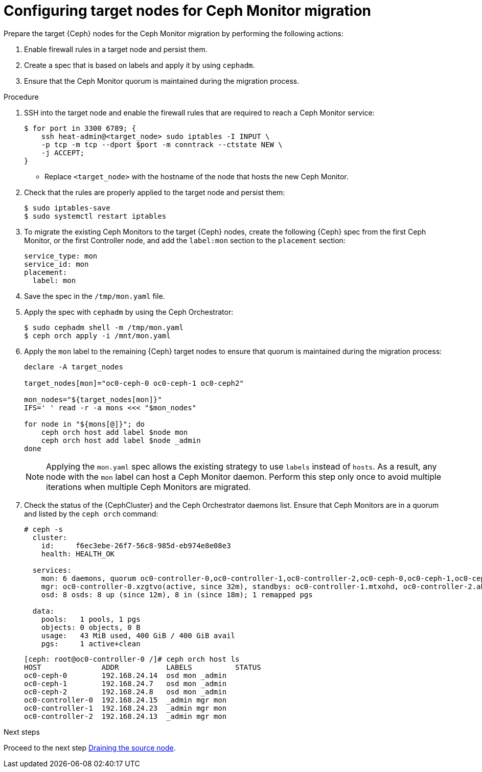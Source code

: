 [id="configuring-target-nodes-for-ceph-monitor-migration_{context}"]

= Configuring target nodes for Ceph Monitor migration

Prepare the target {Ceph} nodes for the Ceph Monitor migration by performing the following actions:

. Enable firewall rules in a target node and persist them.
. Create a spec that is based on labels and apply it by using `cephadm`.
. Ensure that the Ceph Monitor quorum is maintained during the migration process.

//kgilliga: We are going to move the following steps to the planning chapter. Hiding this for now to be used as a reference later.
//.Prerequisites

//* The target nodes, CephStorage or ComputeHCI, are configured to have both `storage` and `storage_mgmt` networks. This ensures that you can use both {Ceph} public and cluster networks from the same node. This step requires you to interact with {OpenStackPreviousInstaller}. From {OpenStackShort} {rhos_prev_ver} and later you do not have to run a stack update.
//+
//[NOTE]
//This step requires you to interact with {OpenStackPreviousInstaller}. From {OpenStackShort} {rhos_prev_ver} and later you do not have to run a stack update.
//* Run `os-net-config` on the bare metal node and configure additional networks:
//.. If target nodes are `CephStorage`, ensure that the network is defined in the
//`metalsmith.yaml` for the `CephStorage` nodes:
//+
//[source,yaml]
//----
//- name: CephStorage
//count: 2
//instances:
//- hostname: oc0-ceph-0
//name: oc0-ceph-0
//- hostname: oc0-ceph-1
//name: oc0-ceph-1
//defaults:
//networks:
//- network: ctlplane
//vif: true
//- network: storage_cloud_0
//subnet: storage_cloud_0_subnet
//- network: storage_mgmt_cloud_0
//subnet: storage_mgmt_cloud_0_subnet
//network_config:
//template: templates/single_nic_vlans/single_nic_vlans_storage.j2
//----

//.. Add the missing network:
//+
//----
//$ openstack overcloud node provision \
//-o overcloud-baremetal-deployed-0.yaml --stack overcloud-0 \
//--network-config -y --concurrency 2 /home/stack/metalsmith-0.yaml
//----

//.. Verify that the storage network is configured on the target nodes:
//+
//----
//(undercloud) [stack@undercloud ~]$ ssh heat-admin@192.168.24.14 ip -o -4 a
//1: lo    inet 127.0.0.1/8 scope host lo\       valid_lft forever preferred_lft forever
//5: br-storage    inet 192.168.24.14/24 brd 192.168.24.255 scope global br-storage\       valid_lft forever preferred_lft forever
//6: vlan1    inet 192.168.24.14/24 brd 192.168.24.255 scope global vlan1\       valid_lft forever preferred_lft forever
//7: vlan11    inet 172.16.11.172/24 brd 172.16.11.255 scope global vlan11\       valid_lft forever preferred_lft forever
//8: vlan12    inet 172.16.12.46/24 brd 172.16.12.255 scope global vlan12\       valid_lft forever preferred_lft forever
//----

.Procedure

. SSH into the target node and enable the firewall rules that are required to
reach a Ceph Monitor service:
+
----
$ for port in 3300 6789; {
    ssh heat-admin@<target_node> sudo iptables -I INPUT \
    -p tcp -m tcp --dport $port -m conntrack --ctstate NEW \
    -j ACCEPT;
}
----
+
* Replace `<target_node>` with the hostname of the node that hosts the new Ceph Monitor.

. Check that the rules are properly applied to the target node and persist them:
+
----
$ sudo iptables-save
$ sudo systemctl restart iptables
----

. To migrate the existing Ceph Monitors to the target {Ceph} nodes, create the following {Ceph} spec from the first Ceph Monitor, or the first Controller node, and add the `label:mon` section to the `placement` section:
+
[source,yaml]
----
service_type: mon
service_id: mon
placement:
  label: mon
----

. Save the spec in the `/tmp/mon.yaml` file.

. Apply the spec with `cephadm` by using the Ceph Orchestrator:
+
----
$ sudo cephadm shell -m /tmp/mon.yaml
$ ceph orch apply -i /mnt/mon.yaml
----

. Apply the `mon` label to the remaining {Ceph} target nodes to ensure that
quorum is maintained during the migration process:
+
----
declare -A target_nodes

target_nodes[mon]="oc0-ceph-0 oc0-ceph-1 oc0-ceph2"

mon_nodes="${target_nodes[mon]}"
IFS=' ' read -r -a mons <<< "$mon_nodes"

for node in "${mons[@]}"; do
    ceph orch host add label $node mon
    ceph orch host add label $node _admin
done
----
+
[NOTE]
Applying the `mon.yaml` spec allows the existing strategy to use `labels`
instead of `hosts`. As a result, any node with the `mon` label can host a Ceph
Monitor daemon. Perform this step only once to avoid multiple iterations when multiple Ceph Monitors are migrated.

. Check the status of the {CephCluster} and the Ceph Orchestrator daemons list.
Ensure that Ceph Monitors are in a quorum and listed by the `ceph orch` command:
+
----
# ceph -s
  cluster:
    id:     f6ec3ebe-26f7-56c8-985d-eb974e8e08e3
    health: HEALTH_OK

  services:
    mon: 6 daemons, quorum oc0-controller-0,oc0-controller-1,oc0-controller-2,oc0-ceph-0,oc0-ceph-1,oc0-ceph-2 (age 19m)
    mgr: oc0-controller-0.xzgtvo(active, since 32m), standbys: oc0-controller-1.mtxohd, oc0-controller-2.ahrgsk
    osd: 8 osds: 8 up (since 12m), 8 in (since 18m); 1 remapped pgs

  data:
    pools:   1 pools, 1 pgs
    objects: 0 objects, 0 B
    usage:   43 MiB used, 400 GiB / 400 GiB avail
    pgs:     1 active+clean
----
+
----
[ceph: root@oc0-controller-0 /]# ceph orch host ls
HOST              ADDR           LABELS          STATUS
oc0-ceph-0        192.168.24.14  osd mon _admin
oc0-ceph-1        192.168.24.7   osd mon _admin
oc0-ceph-2        192.168.24.8   osd mon _admin
oc0-controller-0  192.168.24.15  _admin mgr mon
oc0-controller-1  192.168.24.23  _admin mgr mon
oc0-controller-2  192.168.24.13  _admin mgr mon
----

.Next steps

Proceed to the next step xref:draining-the-source-node_{context}[Draining the source node].
